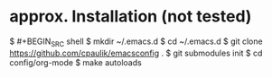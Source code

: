 * approx. Installation (not tested)
$ #+BEGIN_SRC shell
$ mkdir ~/.emacs.d
$ cd ~/.emacs.d
$ git clone https://github.com/cpaulik/emacsconfig .
$ git submodules init
$ cd config/org-mode
$ make autoloads
#+END_SRC
